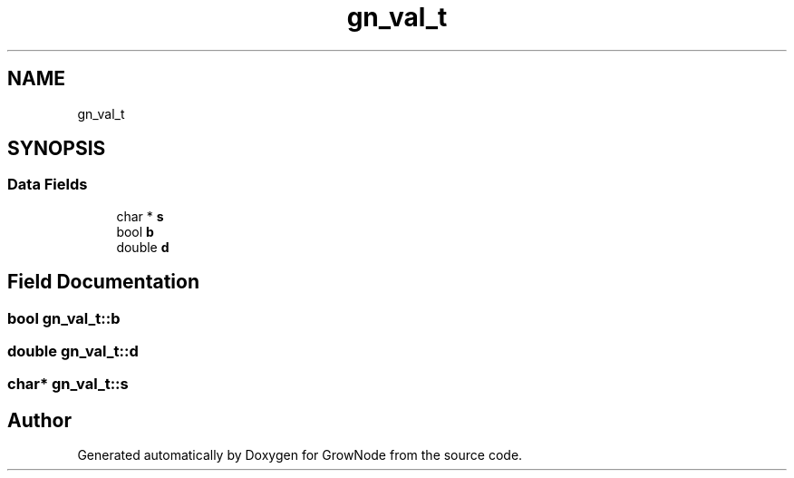 .TH "gn_val_t" 3 "Thu Dec 30 2021" "GrowNode" \" -*- nroff -*-
.ad l
.nh
.SH NAME
gn_val_t
.SH SYNOPSIS
.br
.PP
.SS "Data Fields"

.in +1c
.ti -1c
.RI "char * \fBs\fP"
.br
.ti -1c
.RI "bool \fBb\fP"
.br
.ti -1c
.RI "double \fBd\fP"
.br
.in -1c
.SH "Field Documentation"
.PP 
.SS "bool gn_val_t::b"

.SS "double gn_val_t::d"

.SS "char* gn_val_t::s"


.SH "Author"
.PP 
Generated automatically by Doxygen for GrowNode from the source code\&.
